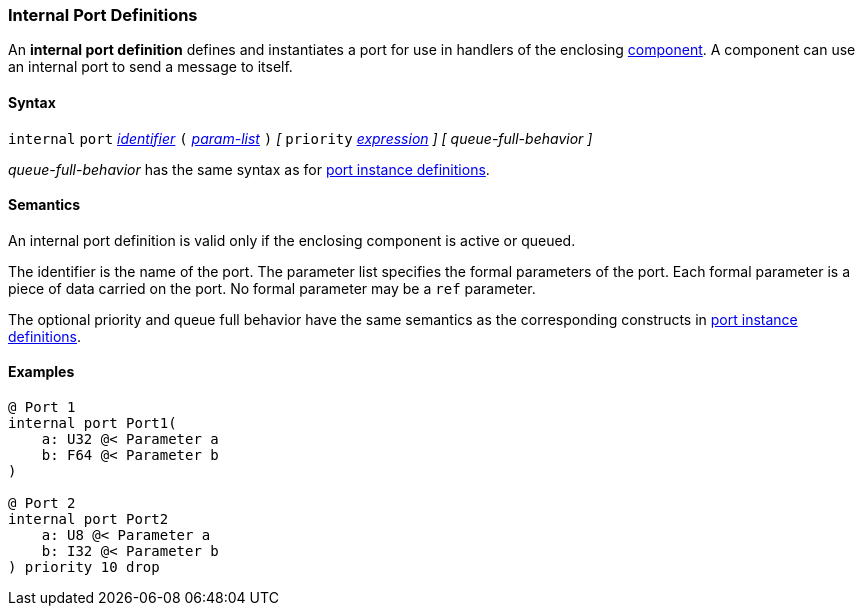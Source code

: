 === Internal Port Definitions

An *internal port definition* defines and instantiates
a port for use in handlers of the enclosing 
<<Definitions_Component-Definitions,component>>.
A component can use an internal port to send a message
to itself.

==== Syntax

`internal` `port`
<<Lexical-Elements_Identifiers,_identifier_>>
`(`
<<Formal-Parameter-Lists,_param-list_>>
`)`
_[_
`priority` <<Expressions,_expression_>>
_]_
_[_
_queue-full-behavior_
_]_

_queue-full-behavior_ has the same syntax as for 
<<Definitions_Port-Instance-Definitions,port instance definitions>>.

==== Semantics

An internal port definition is valid only if the enclosing
component is active or queued.

The identifier is the name of the port.
The parameter list specifies the formal parameters of the
port.
Each formal parameter is a piece of data carried on the port.
No formal parameter may be a `ref` parameter.

The optional priority and queue full behavior have the same semantics as the 
corresponding constructs in <<Definitions_Port-Instance-Definitions,port 
instance definitions>>.

==== Examples

[source,fpp]
----
@ Port 1
internal port Port1(
    a: U32 @< Parameter a
    b: F64 @< Parameter b
)

@ Port 2
internal port Port2
    a: U8 @< Parameter a
    b: I32 @< Parameter b
) priority 10 drop
----
